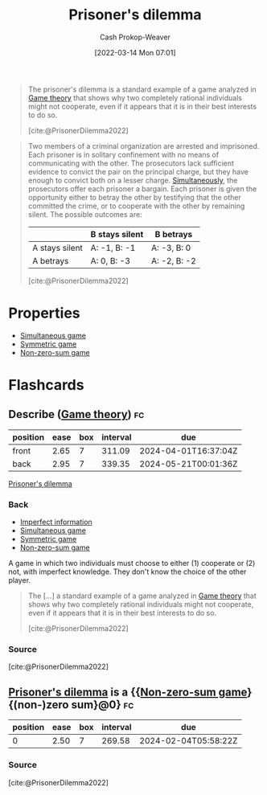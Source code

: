 :PROPERTIES:
:ID:       780bd825-4c89-4eb6-ba02-de09fefc4694
:ROAM_REFS: [cite:@PrisonerDilemma2022]
:LAST_MODIFIED: [2023-06-16 Fri 08:34]
:END:
#+title: Prisoner's dilemma
#+hugo_custom_front_matter: :slug "780bd825-4c89-4eb6-ba02-de09fefc4694"
#+author: Cash Prokop-Weaver
#+date: [2022-03-14 Mon 07:01]
#+filetags: :concept:

#+begin_quote
The prisoner's dilemma is a standard example of a game analyzed in [[id:e157ee7b-f36c-4ff8-bcb3-643163925c20][Game theory]] that shows why two completely rational individuals might not cooperate, even if it appears that it is in their best interests to do so.

[cite:@PrisonerDilemma2022]
#+end_quote


#+begin_quote
Two members of a criminal organization are arrested and imprisoned. Each prisoner is in solitary confinement with no means of communicating with the other. The prosecutors lack sufficient evidence to convict the pair on the principal charge, but they have enough to convict both on a lesser charge. [[id:98aa84db-bb35-46c2-ae0e-c73b2a9c1666][Simultaneously]], the prosecutors offer each prisoner a bargain. Each prisoner is given the opportunity either to betray the other by testifying that the other committed the crime, or to cooperate with the other by remaining silent. The possible outcomes are:

|                  | B stays silent | B betrays    |
|------------------+----------------+--------------|
| A stays silent   | A: -1, B: -1   | A: -3, B: 0  |
| A betrays        | A: 0, B: -3    | A: -2, B: -2 |

[cite:@PrisonerDilemma2022]
#+end_quote

* Properties

- [[id:98aa84db-bb35-46c2-ae0e-c73b2a9c1666][Simultaneous game]]
- [[id:50751f5a-e3b9-48cb-9745-26b79a3d3fe9][Symmetric game]]
- [[id:9f52c68a-3302-47bc-a4a4-3a4ff20d41be][Non-zero-sum game]]

* Flashcards
:PROPERTIES:
:ANKI_DECK: Default
:END:
** Describe ([[id:e157ee7b-f36c-4ff8-bcb3-643163925c20][Game theory]]) :fc:
:PROPERTIES:
:CREATED: [2022-09-30 Fri 14:41]
:FC_CREATED: 2022-09-30T21:43:09Z
:FC_TYPE:  double
:ID:       d7889e48-bd29-4c73-a104-1db4f5afdb3c
:END:
:REVIEW_DATA:
| position | ease | box | interval | due                  |
|----------+------+-----+----------+----------------------|
| front    | 2.65 |   7 |   311.09 | 2024-04-01T16:37:04Z |
| back     | 2.95 |   7 |   339.35 | 2024-05-21T00:01:36Z |
:END:

[[id:780bd825-4c89-4eb6-ba02-de09fefc4694][Prisoner's dilemma]]

*** Back

- [[id:f9c7b1f9-0cb3-4de2-93c0-be1497fd47ff][Imperfect information]]
- [[id:98aa84db-bb35-46c2-ae0e-c73b2a9c1666][Simultaneous game]]
- [[id:50751f5a-e3b9-48cb-9745-26b79a3d3fe9][Symmetric game]]
- [[id:9f52c68a-3302-47bc-a4a4-3a4ff20d41be][Non-zero-sum game]]

A game in which two individuals must choose to either (1) cooperate or (2) not, with imperfect knowledge. They don't know the choice of the other player.

#+begin_quote
The [...] a standard example of a game analyzed in [[id:e157ee7b-f36c-4ff8-bcb3-643163925c20][Game theory]] that shows why two completely rational individuals might not cooperate, even if it appears that it is in their best interests to do so.

[cite:@PrisonerDilemma2022]
#+end_quote

*** Source
[cite:@PrisonerDilemma2022]
** [[id:780bd825-4c89-4eb6-ba02-de09fefc4694][Prisoner's dilemma]] is a {{[[id:9f52c68a-3302-47bc-a4a4-3a4ff20d41be][Non-zero-sum game]]}{(non-)zero sum}@0} :fc:
:PROPERTIES:
:CREATED: [2022-09-30 Fri 14:43]
:FC_CREATED: 2022-09-30T21:43:58Z
:FC_TYPE:  cloze
:ID:       ba12f567-b3ff-41ef-848a-2d0ad084612f
:FC_CLOZE_MAX: 1
:FC_CLOZE_TYPE: deletion
:END:
:REVIEW_DATA:
| position | ease | box | interval | due                  |
|----------+------+-----+----------+----------------------|
|        0 | 2.50 |   7 |   269.58 | 2024-02-04T05:58:22Z |
:END:

*** Source
[cite:@PrisonerDilemma2022]
#+print_bibliography: